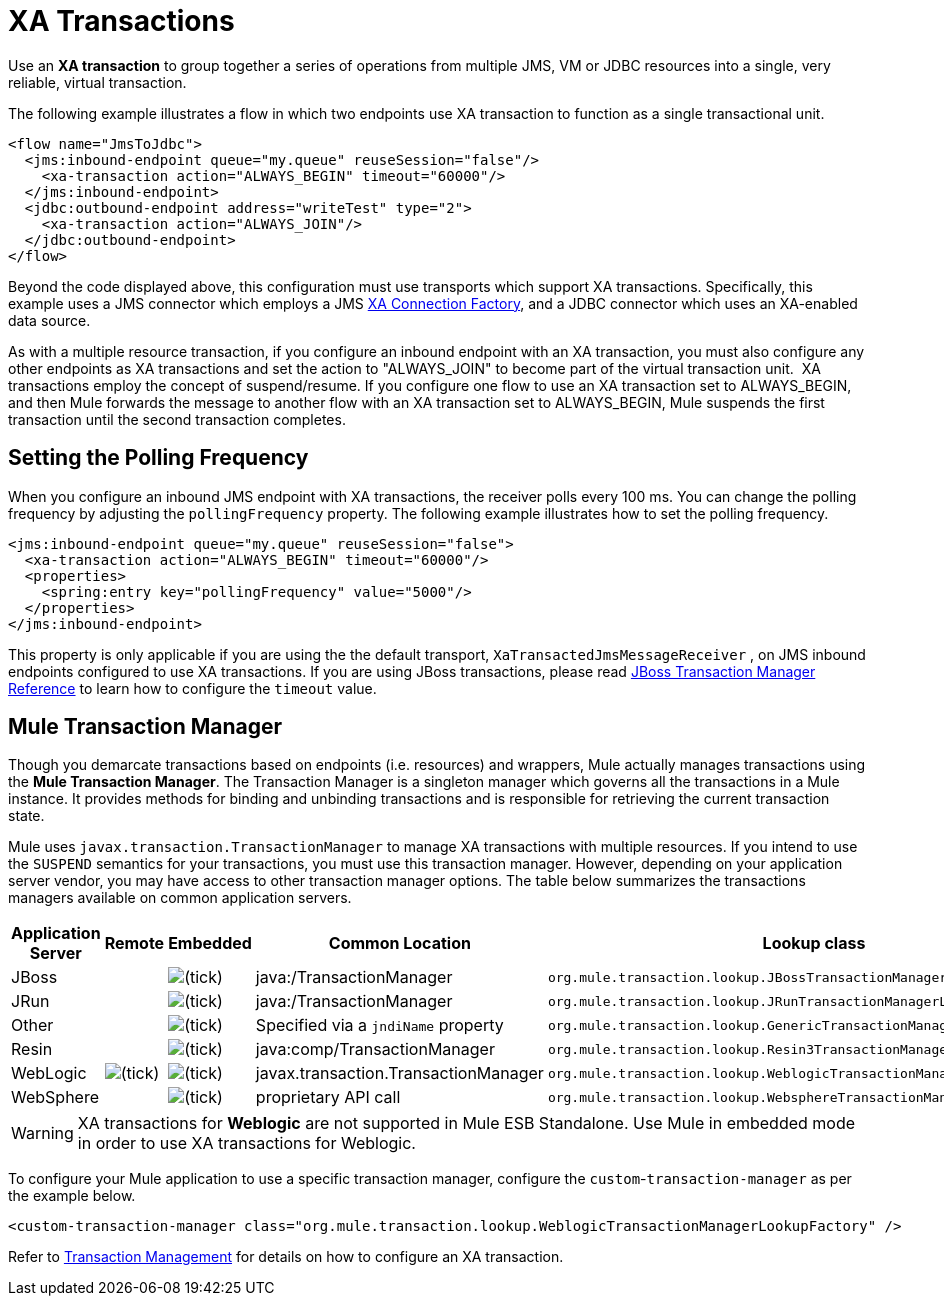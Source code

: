 = XA Transactions

Use an *XA transaction* to group together a series of operations from multiple JMS, VM or JDBC resources into a single, very reliable, virtual transaction. 

The following example illustrates a flow in which two endpoints use XA transaction to function as a single transactional unit.

[source, xml, linenums]
----
<flow name="JmsToJdbc">
  <jms:inbound-endpoint queue="my.queue" reuseSession="false"/>
    <xa-transaction action="ALWAYS_BEGIN" timeout="60000"/>
  </jms:inbound-endpoint>
  <jdbc:outbound-endpoint address="writeTest" type="2">
    <xa-transaction action="ALWAYS_JOIN"/>
  </jdbc:outbound-endpoint>
</flow>
----

Beyond the code displayed above, this configuration must use transports which support XA transactions. Specifically, this example uses a JMS connector which employs a JMS link:http://docs.oracle.com/javaee/1.4/api/javax/jms/XAConnectionFactory.html[XA Connection Factory], and a JDBC connector which uses an XA-enabled data source.

As with a multiple resource transaction, if you configure an inbound endpoint with an XA transaction, you must also configure any other endpoints as XA transactions and set the action to "ALWAYS_JOIN" to become part of the virtual transaction unit.  XA transactions employ the concept of suspend/resume. If you configure one flow to use an XA transaction set to ALWAYS_BEGIN, and then Mule forwards the message to another flow with an XA transaction set to ALWAYS_BEGIN, Mule suspends the first transaction until the second transaction completes.

== Setting the Polling Frequency

When you configure an inbound JMS endpoint with XA transactions, the receiver polls every 100 ms. You can change the polling frequency by adjusting the `pollingFrequency` property. The following example illustrates how to set the polling frequency.

[source, xml, linenums]
----
<jms:inbound-endpoint queue="my.queue" reuseSession="false">
  <xa-transaction action="ALWAYS_BEGIN" timeout="60000"/>
  <properties>
    <spring:entry key="pollingFrequency" value="5000"/>
  </properties>
</jms:inbound-endpoint>
----

This property is only applicable if you are using the the default transport, `XaTransactedJmsMessageReceiver` , on JMS inbound endpoints configured to use XA transactions. If you are using JBoss transactions, please read link:https://docs.mulesoft.com/mule-user-guide/v/3.4/jboss-transaction-manager-reference[JBoss Transaction Manager Reference] to learn how to configure the `timeout` value.

== Mule Transaction Manager

Though you demarcate transactions based on endpoints (i.e. resources) and wrappers, Mule actually manages transactions using the *Mule Transaction Manager*. The Transaction Manager is a singleton manager which governs all the transactions in a Mule instance. It provides methods for binding and unbinding transactions and is responsible for retrieving the current transaction state. 

Mule uses `javax.transaction.TransactionManager` to manage XA transactions with multiple resources. If you intend to use the `SUSPEND` semantics for your transactions, you must use this transaction manager. However, depending on your application server vendor, you may have access to other transaction manager options. The table below summarizes the transactions managers available on common application servers.

[%header,cols="5*"]
|===
|Application Server |Remote |Embedded |Common Location |Lookup class
|JBoss |  |image:check.png[(tick)] |java:/TransactionManager a|
`org.mule.transaction.lookup.JBossTransactionManagerLookupFactory`
|JRun |  |image:check.png[(tick)] |java:/TransactionManager a|`org.mule.transaction.lookup.JRunTransactionManagerLookupFactory`
|Other |  |image:check.png[(tick)] |Specified via a `jndiName` property a|`org.mule.transaction.lookup.GenericTransactionManagerLookupFactory`
|Resin |  |image:check.png[(tick)] |java:comp/TransactionManager a|`org.mule.transaction.lookup.Resin3TransactionManagerLookupFactory`
|WebLogic |image:check.png[(tick)] |image:check.png[(tick)] |javax.transaction.TransactionManager a|`org.mule.transaction.lookup.WeblogicTransactionManagerLookupFactory`
|WebSphere |  |image:check.png[(tick)] |proprietary API call a| `org.mule.transaction.lookup.WebsphereTransactionManagerLookupFactory`
|===

[WARNING]
====
XA transactions for *Weblogic* are not supported in Mule ESB Standalone.
Use Mule in embedded mode in order to use XA transactions for Weblogic.
====

To configure your Mule application to use a specific transaction manager, configure the `custom`-`transaction-manager` as per the example below.

[source, xml, linenums]
----
<custom-transaction-manager class="org.mule.transaction.lookup.WeblogicTransactionManagerLookupFactory" />
----

Refer to link:https://docs.mulesoft.com/mule-user-guide/v/3.4/transaction-management[Transaction Management] for details on how to configure an XA transaction.
